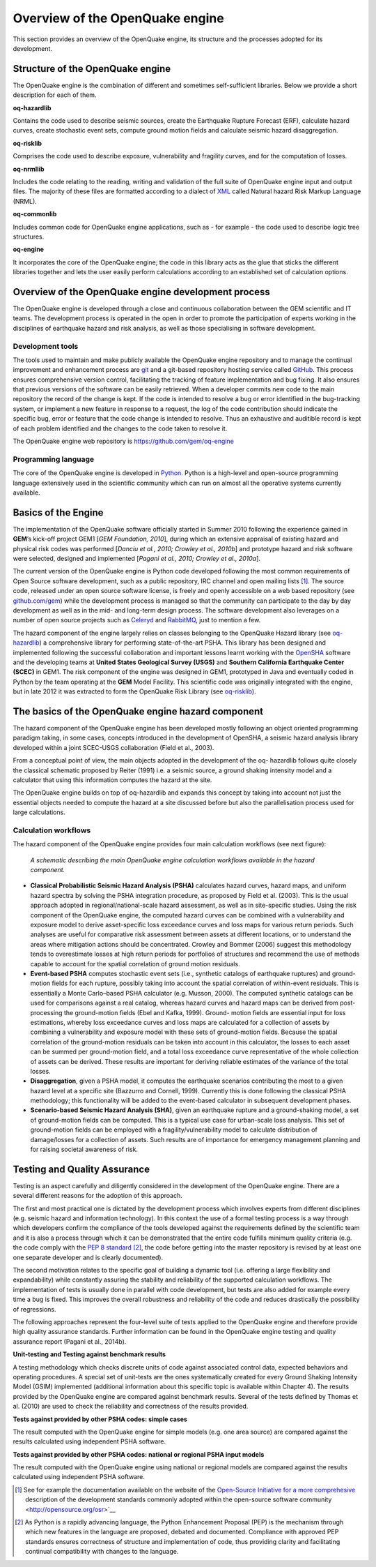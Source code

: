 Overview of the OpenQuake engine
================================

This section provides an overview of the OpenQuake engine, 
its structure and the processes adopted for its development.


Structure of the OpenQuake engine
---------------------------------

The OpenQuake engine is the combination of different and sometimes
self-sufficient libraries. Below we provide a short description for
each of them.

**oq-hazardlib** 

Contains the code used to describe seismic sources,
create the Earthquake Rupture Forecast (ERF), calculate hazard
curves, create stochastic event sets, compute ground motion fields
and calculate seismic hazard disaggregation.

**oq-risklib** 

Comprises the code used to describe exposure,
vulnerability and fragility curves, and for the computation of
losses.

**oq-nrmllib** 

Includes the code relating to the reading, writing and
validation of the full suite of OpenQuake engine input and output files. The
majority of these files are formatted according to a dialect of
`XML <http://www.w3.org/XML/>`__ called Natural hazard Risk Markup
Language (NRML).

**oq-commonlib** 

Includes common code for OpenQuake engine applications,
such as - for example - the code used to describe logic tree
structures.

**oq-engine** 

It incorporates the core of the OpenQuake engine; the code in
this library acts as the glue that sticks the different libraries
together and lets the user easily perform calculations according to
an established set of calculation options.

Overview of the OpenQuake engine development process
----------------------------------------------------

The OpenQuake engine is developed through a close and continuous
collaboration between the GEM scientific and IT teams. The
development process is operated in the open in order to promote the
participation of experts working in the disciplines of earthquake
hazard and risk analysis, as well as those specialising in software
development.

Development tools
*****************

The tools used to maintain and make publicly available the OpenQuake engine
repository and to manage the continual improvement and enhancement
process are `git <http://git-scm.com/>`__ and a git-based repository
hosting service called `GitHub <http://github.com/>`__. 
This process ensures comprehensive version
control, facilitating the tracking of feature implementation and bug
fixing. It also ensures that previous versions of the software can be
easily retrieved. When a developer commits new code to the main
repository the record of the change is kept. If the code is intended
to resolve a bug or error identified in the bug-tracking system, or
implement a new feature in response to a request, the log of the code
contribution should indicate the specific bug, error or feature that
the code change is intended to resolve. Thus an exhaustive and
auditible record is kept of each problem identified and the changes
to the code taken to resolve it.

The OpenQuake engine web repository is https://github.com/gem/oq-engine

Programming language
********************

The core of the OpenQuake engine is developed in
`Python. <https://www.python.org/>`__ Python is a high-level and
open-source programming language extensively used in the scientific
community which can run on almost all the operative systems currently
available.


Basics of the Engine
--------------------

The implementation of the OpenQuake software officially started in
Summer 2010 following the experience gained in **GEM**’s kick-off project
GEM1 [*GEM Foundation, 2010*], during which an extensive appraisal of
existing hazard and physical risk codes was performed [*Danciu et al.,
2010; Crowley et al., 2010b*] and prototype hazard and risk software
were selected, designed and implemented [*Pagani et al., 2010; Crowley
et al., 2010a*].

The current version of the OpenQuake engine is Python code developed
following the most common requirements of Open Source software
development, such as a public repository, IRC channel and open
mailing lists [1]_. The source code, released under an open source
software license, is freely and openly accessible on a web based
repository (see `github.com/gem <http://github.com/gem>`__) while the
development process is managed so that the community can participate
to the day by day development as well as in the mid- and long-term
design process. The software development also leverages on a number
of open source projects such as `Celeryd <http://celeryproject.org/>`__ and
`RabbitMQ <http://www.rabbitmq.com/>`__, just to mention a few.

The hazard component of the engine largely relies on classes
belonging to the OpenQuake Hazard library (see
`oq-hazardlib <https://github.com/gem/oq-hazardlib>`__) a
comprehensive library for performing state-of-the-art PSHA. This
library has been designed and implemented following the successful
collaboration and important lessons learnt working with the
`OpenSHA <http://www.opensha.org/>`__ software and the developing
teams at **United States Geological Survey (USGS)** and **Southern
California Earthquake Center (SCEC)** in GEM1. The risk component of
the engine was designed in GEM1, prototyped in Java and eventually
coded in Python by the team operating at the **GEM** Model Facility.
This scientific code was originally integrated with the engine, but
in late 2012 it was extracted to form the OpenQuake Risk Library (see
`oq-risklib <https://github.com/gem/oq-risklib>`__).

The basics of the OpenQuake engine hazard component
---------------------------------------------------

The hazard component of the OpenQuake engine has been developed mostly
following an object oriented programming paradigm taking, in some
cases, concepts introduced in the development of OpenSHA, a seismic
hazard analysis library developed within a joint SCEC-USGS
collaboration (Field et al., 2003).

From a conceptual point of view, the main objects adopted in the
development of the oq- hazardlib follows quite closely the classical
schematic proposed by Reiter (1991) i.e. a
seismic source, a ground shaking intensity model and a calculator
that using this information computes the hazard at the site.

The OpenQuake engine builds on top of oq-hazardlib and expands this concept
by taking into account not just the essential objects needed to
compute the hazard at a site discussed before but also the
parallelisation process used for large calculations.

Calculation workflows
*********************

The hazard component of the OpenQuake engine provides four main calculation
workflows (see next figure):

.. figure:: _images/schematic_calculation_workflows.png

   *A schematic describing the main OpenQuake engine
   calculation workflows available in the hazard component.*

- **Classical Probabilistic Seismic Hazard Analysis (PSHA)** calculates
  hazard curves, hazard maps, and uniform hazard spectra by solving the
  PSHA integration procedure, as proposed by Field et al.
  (2003). This is the usual approach adopted in
  regional/national-scale hazard assessment, as well as in
  site-specific studies. Using the risk component of the OpenQuake engine, the
  computed hazard curves can be combined with a vulnerability and
  exposure model to derive asset-specific loss exceedance curves and
  loss maps for various return periods. Such
  analyses are useful for comparative risk assessment between assets at
  different locations, or to understand the areas where mitigation
  actions should be concentrated. Crowley and Bommer (2006) suggest
  this methodology tends to overestimate losses at high return periods
  for portfolios of structures and recommend the use of methods capable
  to account for the spatial correlation of ground motion residuals.
- **Event-based PSHA** computes stochastic event sets (i.e., synthetic
  catalogs of earthquake ruptures) and ground-motion fields for each
  rupture, possibly taking into account the spatial correlation of
  within-event residuals. This is essentially a Monte Carlo–based PSHA
  calculator (e.g. Musson, 2000). The computed
  synthetic catalogs can be used for comparisons against a real
  catalog, whereas hazard curves and hazard maps can be derived from
  post-processing the ground-motion fields (Ebel and Kafka,
  1999). Ground- motion fields are essential input
  for loss estimations, whereby loss exceedance curves and loss maps
  are calculated for a collection of assets by combining a
  vulnerability and exposure model with these sets of ground-motion
  fields. Because the spatial correlation of the ground-motion
  residuals can be taken into account in this calculator, the losses to
  each asset can be summed per ground-motion field, and a total loss
  exceedance curve representative of the whole collection of assets can
  be derived. These results are important for deriving reliable
  estimates of the variance of the total losses.
- **Disaggregation**, given a PSHA model, it computes the earthquake
  scenarios contributing the most to a given hazard level at a specific
  site (Bazzurro and Cornell, 1999). Currently
  this is done following the classical PSHA methodology; this
  functionality will be added to the event-based calculator in
  subsequent development phases.
- **Scenario-based Seismic Hazard Analysis (SHA)**, given an earthquake
  rupture and a ground-shaking model, a set of ground-motion fields can
  be computed. This is a typical use case for urban-scale loss
  analysis. This set of ground-motion fields can be employed with a
  fragility/vulnerability model to calculate distribution of
  damage/losses for a collection of assets. Such results are of
  importance for emergency management planning and for raising societal
  awareness of risk.


Testing and Quality Assurance
-----------------------------

Testing is an aspect carefully and diligently considered in the
development of the OpenQuake engine. There are a several different reasons
for the adoption of this approach.

The first and most practical one is dictated by the development
process which involves experts from different disciplines (e.g.
seismic hazard and information technology). In this context the use
of a formal testing process is a way through which developers confirm
the compliance of the tools developed against the requirements
defined by the scientific team and it is also a process through which
it can be demonstrated that the entire code fulfills minimum quality
criteria (e.g. the code comply with the `PEP 8
standard <http://legacy.python.org/dev/peps/pep-0008/>`__ [2]_,
the code before getting into the master repository is revised by at
least one one separate developer and is clearly documented).

The second motivation relates to the specific goal of building a
dynamic tool (i.e. offering a large flexibility and expandability)
while constantly assuring the stability and reliability of the
supported calculation workflows. The implementation of tests is
usually done in parallel with code development, but tests are also
added for example every time a bug is fixed. This improves the
overall robustness and reliability of the code and reduces
drastically the possibility of regressions.

The following approaches represent the four-level suite of tests
applied to the OpenQuake engine and therefore provide high quality assurance
standards. Further information can be found in the OpenQuake engine testing
and quality assurance report (Pagani et al., 2014b).

**Unit-testing and Testing against benchmark results** 

A testing methodology which checks discrete units of code against associated
control data, expected behaviors and operating procedures. A special
set of unit-tests are the ones systematically created for every
Ground Shaking Intensity Model (GSIM) implemented (additional
information about this specific topic is available within Chapter
4). The results provided by the OpenQuake engine are
compared against benchmark results. Several of the tests defined by
Thomas et al. (2010) are used to check the
reliability and correctness of the results provided.

**Tests against provided by other PSHA codes: simple cases** 

The result computed with the OpenQuake engine for simple models (e.g. one area
source) are compared against the results calculated using independent
PSHA software.

**Tests against provided by other PSHA codes: national or regional PSHA input models** 

The result computed with the OpenQuake engine using national or regional models are 
compared against the results calculated using independent PSHA software.

.. [1] See for example the documentation available on the website of the
   `Open-Source Initiative for a more
   comprehesive <http://opensource.org/osr>`__ description of the
   development standards commonly adopted within the open-source
   software community <http://opensource.org/osr>`__

.. [2] As Python is a rapidly advancing language, the Python Enhancement
   Proposal (PEP) is the mechanism through which new features in the language 
   are proposed, debated and documented. Compliance with approved PEP standards 
   ensures correctness of structure and implementation of code, thus providing
   clarity and facilitating continual compatibility with changes to the
   language.